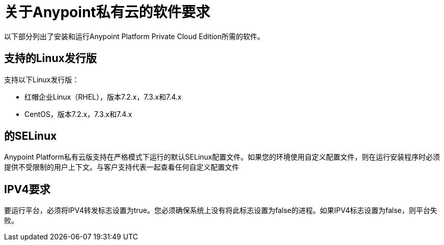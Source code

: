 = 关于Anypoint私有云的软件要求


以下部分列出了安装和运行Anypoint Platform Private Cloud Edition所需的软件。

== 支持的Linux发行版
支持以下Linux发行版：

* 红帽企业Linux（RHEL），版本7.2.x，7.3.x和7.4.x

*  CentOS，版本7.2.x，7.3.x和7.4.x

== 的SELinux
Anypoint Platform私有云版支持在严格模式下运行的默认SELinux配置文件。如果您的环境使用自定义配置文件，则在运行安装程序时必须提供不受限制的用户上下文。与客户支持代表一起查看任何自定义配置文件

==  IPV4要求

要运行平台，必须将IPV4转发标志设置为true。您必须确保系统上没有将此标志设置为false的进程。如果IPV4标志设置为false，则平台失败。
